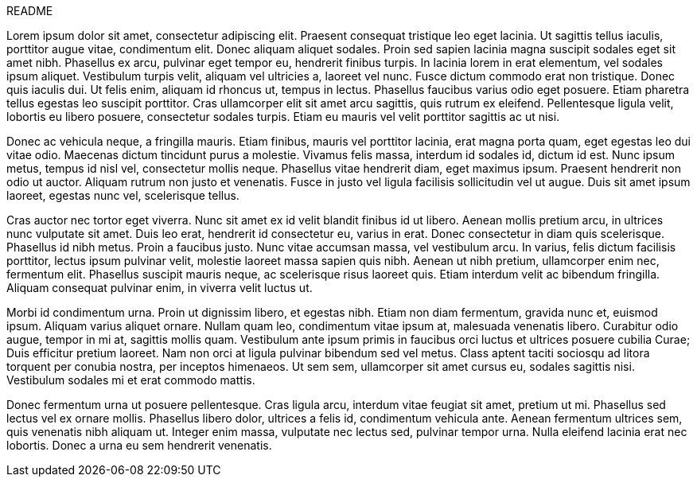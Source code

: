 README

Lorem ipsum dolor sit amet, consectetur adipiscing elit. Praesent consequat tristique leo eget lacinia. Ut sagittis tellus iaculis, porttitor augue vitae, condimentum elit. Donec aliquam aliquet sodales. Proin sed sapien lacinia magna suscipit sodales eget sit amet nibh. Phasellus ex arcu, pulvinar eget tempor eu, hendrerit finibus turpis. In lacinia lorem in erat elementum, vel sodales ipsum aliquet. Vestibulum turpis velit, aliquam vel ultricies a, laoreet vel nunc. Fusce dictum commodo erat non tristique. Donec quis iaculis dui. Ut felis enim, aliquam id rhoncus ut, tempus in lectus. Phasellus faucibus varius odio eget posuere. Etiam pharetra tellus egestas leo suscipit porttitor. Cras ullamcorper elit sit amet arcu sagittis, quis rutrum ex eleifend. Pellentesque ligula velit, lobortis eu libero posuere, consectetur sodales turpis. Etiam eu mauris vel velit porttitor sagittis ac ut nisi.

Donec ac vehicula neque, a fringilla mauris. Etiam finibus, mauris vel porttitor lacinia, erat magna porta quam, eget egestas leo dui vitae odio. Maecenas dictum tincidunt purus a molestie. Vivamus felis massa, interdum id sodales id, dictum id est. Nunc ipsum metus, tempus id nisl vel, consectetur mollis neque. Phasellus vitae hendrerit diam, eget maximus ipsum. Praesent hendrerit non odio ut auctor. Aliquam rutrum non justo et venenatis. Fusce in justo vel ligula facilisis sollicitudin vel ut augue. Duis sit amet ipsum laoreet, egestas nunc vel, scelerisque tellus.

Cras auctor nec tortor eget viverra. Nunc sit amet ex id velit blandit finibus id ut libero. Aenean mollis pretium arcu, in ultrices nunc vulputate sit amet. Duis leo erat, hendrerit id consectetur eu, varius in erat. Donec consectetur in diam quis scelerisque. Phasellus id nibh metus. Proin a faucibus justo. Nunc vitae accumsan massa, vel vestibulum arcu. In varius, felis dictum facilisis porttitor, lectus ipsum pulvinar velit, molestie laoreet massa sapien quis nibh. Aenean ut nibh pretium, ullamcorper enim nec, fermentum elit. Phasellus suscipit mauris neque, ac scelerisque risus laoreet quis. Etiam interdum velit ac bibendum fringilla. Aliquam consequat pulvinar enim, in viverra velit luctus ut.

Morbi id condimentum urna. Proin ut dignissim libero, et egestas nibh. Etiam non diam fermentum, gravida nunc et, euismod ipsum. Aliquam varius aliquet ornare. Nullam quam leo, condimentum vitae ipsum at, malesuada venenatis libero. Curabitur odio augue, tempor in mi at, sagittis mollis quam. Vestibulum ante ipsum primis in faucibus orci luctus et ultrices posuere cubilia Curae; Duis efficitur pretium laoreet. Nam non orci at ligula pulvinar bibendum sed vel metus. Class aptent taciti sociosqu ad litora torquent per conubia nostra, per inceptos himenaeos. Ut sem sem, ullamcorper sit amet cursus eu, sodales sagittis nisi. Vestibulum sodales mi et erat commodo mattis.

Donec fermentum urna ut posuere pellentesque. Cras ligula arcu, interdum vitae feugiat sit amet, pretium ut mi. Phasellus sed lectus vel ex ornare mollis. Phasellus libero dolor, ultrices a felis id, condimentum vehicula ante. Aenean fermentum ultrices sem, quis venenatis nibh aliquam ut. Integer enim massa, vulputate nec lectus sed, pulvinar tempor urna. Nulla eleifend lacinia erat nec lobortis. Donec a urna eu sem hendrerit venenatis.

